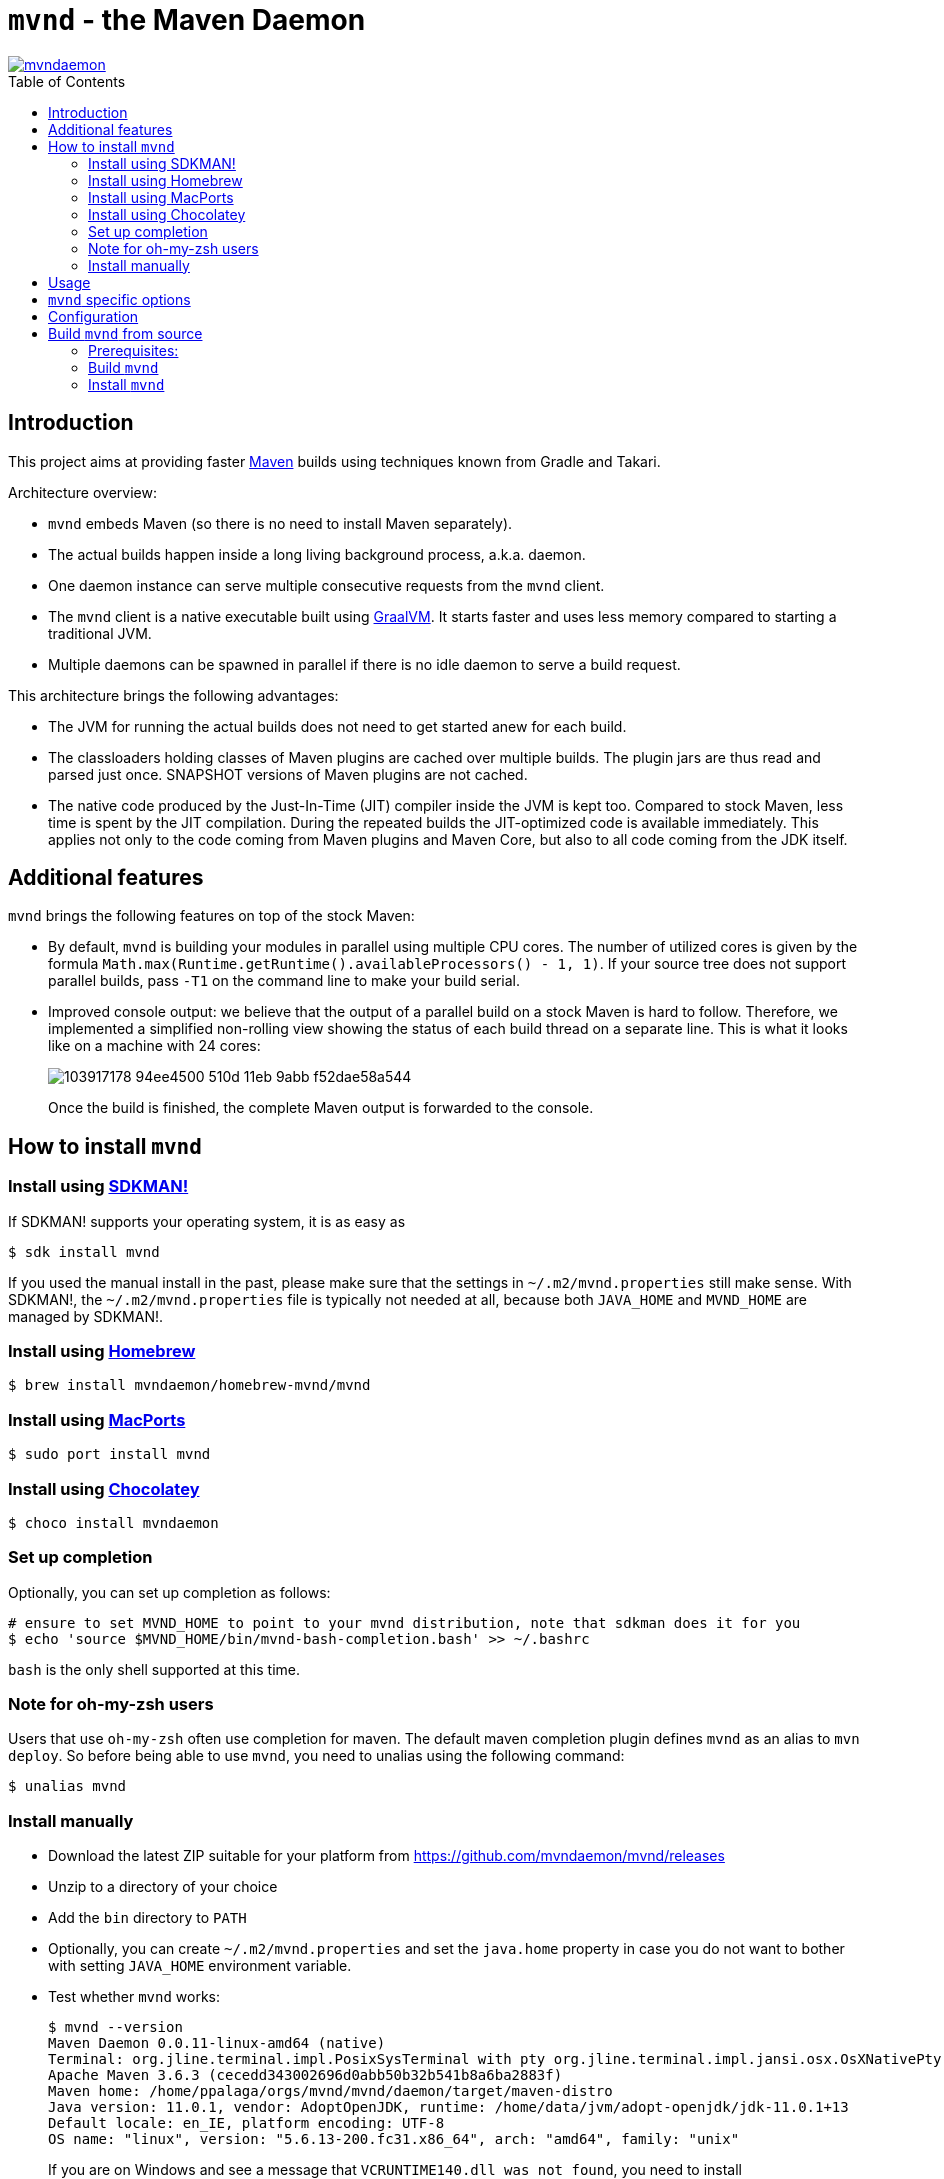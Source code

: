 = `mvnd` - the Maven Daemon
:toc: macro

image::https://img.shields.io/twitter/url/https/twitter.com/mvndaemon.svg?style=social&label=Follow%20%40mvndaemon[link="https://twitter.com/mvndaemon"]

toc::[]

== Introduction

This project aims at providing faster https://maven.apache.org/[Maven] builds using techniques known from Gradle and
Takari.

Architecture overview:

* `mvnd` embeds Maven (so there is no need to install Maven separately).
* The actual builds happen inside a long living background process, a.k.a. daemon.
* One daemon instance can serve multiple consecutive requests from the `mvnd` client.
* The `mvnd` client is a native executable built using https://www.graalvm.org/reference-manual/native-image/[GraalVM].
  It starts faster and uses less memory compared to starting a traditional JVM.
* Multiple daemons can be spawned in parallel if there is no idle daemon to serve a build request.

This architecture brings the following advantages:

* The JVM for running the actual builds does not need to get started anew for each build.
* The classloaders holding classes of Maven plugins are cached over multiple builds. The plugin jars are thus read
  and parsed just once. SNAPSHOT versions of Maven plugins are not cached.
* The native code produced by the Just-In-Time (JIT) compiler inside the JVM is kept too. Compared to stock Maven,
  less time is spent by the JIT compilation. During the repeated builds the JIT-optimized code is available
  immediately. This applies not only to the code coming from Maven plugins and Maven Core, but also to all code coming
  from the JDK itself.

== Additional features

`mvnd` brings the following features on top of the stock Maven:

* By default, `mvnd` is building your modules in parallel using multiple CPU cores. The number of utilized cores is
  given by the formula `Math.max(Runtime.getRuntime().availableProcessors() - 1, 1)`. If your source tree does not
  support parallel builds, pass `-T1` on the command line to make your build serial.
* Improved console output: we believe that the output of a parallel build on a stock Maven is hard to follow. Therefore,
we implemented a simplified non-rolling view showing the status of each build thread on a separate line. This is
what it looks like on a machine with 24 cores:
+
image::https://user-images.githubusercontent.com/1826249/103917178-94ee4500-510d-11eb-9abb-f52dae58a544.gif[]
+
Once the build is finished, the complete Maven output is forwarded to the console.

== How to install `mvnd`

=== Install using https://sdkman.io/[SDKMAN!]

If SDKMAN! supports your operating system, it is as easy as

[source,shell]
----
$ sdk install mvnd
----

If you used the manual install in the past, please make sure that the settings in `~/.m2/mvnd.properties` still make
sense. With SDKMAN!, the `~/.m2/mvnd.properties` file is typically not needed at all, because both `JAVA_HOME` and
`MVND_HOME` are managed by SDKMAN!.

=== Install using https://brew.sh/[Homebrew]

[source,shell]
----
$ brew install mvndaemon/homebrew-mvnd/mvnd
----

=== Install using https://www.macports.org[MacPorts]

[source,shell]
----
$ sudo port install mvnd
----

=== Install using https://community.chocolatey.org/packages/mvndaemon/[Chocolatey]

[source,shell]
----
$ choco install mvndaemon
----

=== Set up completion

Optionally, you can set up completion as follows:
[source,shell]
----
# ensure to set MVND_HOME to point to your mvnd distribution, note that sdkman does it for you
$ echo 'source $MVND_HOME/bin/mvnd-bash-completion.bash' >> ~/.bashrc
----
`bash` is the only shell supported at this time.

=== Note for oh-my-zsh users ===

Users that use `oh-my-zsh` often use completion for maven.  The default maven completion plugin defines `mvnd` as an alias to `mvn deploy`. So before being able to use `mvnd`, you need to unalias using the following command:
[source,shell]
----
$ unalias mvnd
----


=== Install manually

* Download the latest ZIP suitable for your platform from https://github.com/mvndaemon/mvnd/releases
* Unzip to a directory of your choice
* Add the `bin` directory to `PATH`
* Optionally, you can create `~/.m2/mvnd.properties` and set the `java.home` property in case you do not want to bother
  with setting `JAVA_HOME` environment variable.
* Test whether `mvnd` works:
+
[source,shell]
----
$ mvnd --version
Maven Daemon 0.0.11-linux-amd64 (native)
Terminal: org.jline.terminal.impl.PosixSysTerminal with pty org.jline.terminal.impl.jansi.osx.OsXNativePty
Apache Maven 3.6.3 (cecedd343002696d0abb50b32b541b8a6ba2883f)
Maven home: /home/ppalaga/orgs/mvnd/mvnd/daemon/target/maven-distro
Java version: 11.0.1, vendor: AdoptOpenJDK, runtime: /home/data/jvm/adopt-openjdk/jdk-11.0.1+13
Default locale: en_IE, platform encoding: UTF-8
OS name: "linux", version: "5.6.13-200.fc31.x86_64", arch: "amd64", family: "unix"
----
+
If you are on Windows and see a message that `VCRUNTIME140.dll was not found`, you need to install
`vc_redist.x64.exe` from https://support.microsoft.com/en-us/help/2977003/the-latest-supported-visual-c-downloads.
See https://github.com/oracle/graal/issues/1762 for more information.
+
If you are on macOS, you'll need to remove the quarantine flags from all the files after unpacking the archive:
[source,shell]
----
$ xattr -r -d com.apple.quarantine mvnd-x.y.z-darwin-amd64
----

== Usage

`mvnd` is designed to accept the same command line options like stock `mvn` (plus some extras - see below), e.g.:

[source,shell]
----
mvnd clean install
----

== `mvnd` specific options

`--status` lists running daemons

`--stop` kills all running daemons

The complete list of options is printed when executing `mvnd --help`.


== Configuration
Configuration can be provided through properties file.  Mvnd read properties file from the following locations:

* the properties path supplied using `MVND_PROPERTIES_PATH` environment variable or `mvnd.propertiesPath` system variable
* the local properties path located at `[PROJECT_HOME]/.mvn/mvnd.properties`
* the user properties path located at: `[USER_HOME]/.m2/mvnd.properties`
* the system properties path located at: `[MVND_HOME]/conf/mvnd.properties`

Properties defined in the first files will take precedence over properties specified in a lower ranked file.

A few special properties do not follow the above mechanism:

* `mvnd.daemonStorage`: this property defines the location where mvnd stores its files (registry and daemon logs).  This property can only be defined as a system property on the command line
* `mvnd.id`: this property is used internally to identify the daemon being created
* `mvnd.extClasspath`: internal option to specify the maven extension classpath
* `mvnd.coreExtensions`: internal option to specify the list of maven extension to register

For a full list of available properties please see 
https://github.com/mvndaemon/mvnd/blob/master/dist/src/main/distro/conf/mvnd.properties[/dist/src/main/distro/conf/mvnd.properties].  

== Build `mvnd` from source

=== Prerequisites:

* `git`
* Maven
* Download and unpack GraalVM CE from https://github.com/graalvm/graalvm-ce-builds/releases[GitHub]
* Set `JAVA_HOME` to where you unpacked GraalVM in the previous step. Check that `java -version` output is as
  expected:
+
[source,shell]
----
$ $JAVA_HOME/bin/java -version
openjdk version "11.0.9" 2020-10-20
OpenJDK Runtime Environment GraalVM CE 20.3.0 (build 11.0.9+10-jvmci-20.3-b06)
OpenJDK 64-Bit Server VM GraalVM CE 20.3.0 (build 11.0.9+10-jvmci-20.3-b06, mixed mode, sharing)
----
+
* Install the `native-image` tool:
+
[source,shell]
----
$ $JAVA_HOME/bin/gu install native-image
----

* `native-image` may require additional software to be installed depending on your platform - see the
https://www.graalvm.org/reference-manual/native-image/#prerequisites[`native-image` documentation].

=== Build `mvnd`

[source,shell]
----
$ git clone https://github.com/mvndaemon/mvnd.git
$ cd mvnd
$ mvn clean verify -Pnative
...
$ cd client
$ file target/mvnd
target/mvnd: ELF 64-bit LSB executable, x86-64, version 1 (SYSV), dynamically linked, interpreter /lib64/ld-linux-x86-64.so.2, BuildID[sha1]=93a554f3807550a13c986d2af9a311ef299bdc5a, for GNU/Linux 3.2.0, with debug_info, not stripped
$ ls -lh target/mvnd
-rwxrwxr-x. 1 ppalaga ppalaga 25M Jun  2 13:23 target/mvnd
----

=== Install `mvnd`

[source, shell]
----
$ cp -R dist/target/mvnd-[version] [target-dir]
----

Then you can simply add `[target-dir]/bin` to your `PATH` and run `mvnd`. 

We're happy to improve `mvnd`, so https://github.com/mvndaemon/mvnd/issues[feedback] is most welcome!
